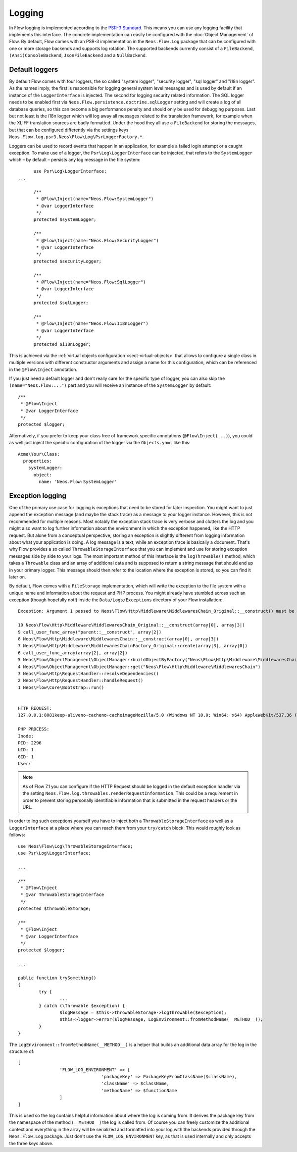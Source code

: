 .. _logging:

=======
Logging
=======

.. sectionauthor:: Alexander Berl <alexander@neos.io>

In Flow logging is implemented according to the `PSR-3 Standard`_. This means you can use any logging facility that implements this interface.
The concrete implementation can easily be configured with the :doc:`Object Management` of Flow. By default, Flow comes with an PSR-3 implementation
in the ``Neos.Flow.Log`` package that can be configured with one or more storage backends and supports log rotation. The supported backends currently
consist of a ``FileBackend``, ``(Ansi)ConsoleBackend``, ``JsonFileBackend`` and a ``NullBackend``.

Default loggers
===============

By default Flow comes with four loggers, the so called "system logger", "security logger", "sql logger" and "i18n logger".
As the names imply, the first is responsible for logging general system level messages and is used by default if an instance of the ``LoggerInterface`` is injected. The second for
logging security related information. The SQL logger needs to be enabled first via ``Neos.Flow.persistence.doctrine.sqlLogger`` setting and will
create a log of all database queries, so this can become a big performance penalty and should only be used for debugging purposes.
Last but not least is the i18n logger which will log away all messages related to the translation framework, for example when the XLIFF translation
sources are badly formatted.
Under the hood they all use a ``FileBackend`` for storing the messages, but that can be configured differently via the settings keys ``Neos.Flow.log.psr3.Neos\Flow\Log\PsrLoggerFactory.*``.

Loggers can be used to record events that happen in an application, for example a failed login attempt or a caught exception.
To make use of a logger, the ``Psr\Log\LoggerInterface`` can be injected, that refers to the ``SystemLogger`` which – by default – persists any log message in the file system::

	use Psr\Log\LoggerInterface;
  ...
  
	/**
	 * @Flow\Inject(name="Neos.Flow:SystemLogger")
	 * @var LoggerInterface
	 */
	protected $systemLogger;
	
	/**
	 * @Flow\Inject(name="Neos.Flow:SecurityLogger")
	 * @var LoggerInterface
	 */
	protected $securityLogger;

	/**
	 * @Flow\Inject(name="Neos.Flow:SqlLogger")
	 * @var LoggerInterface
	 */
	protected $sqlLogger;

	/**
	 * @Flow\Inject(name="Neos.Flow:I18nLogger")
	 * @var LoggerInterface
	 */
	protected $i18nLogger;

This is achieved via the :ref:`virtual objects configuration <sect-virtual-objects>` that allows to configure a single class in multiple
versions with different constructor arguments and assign a name for this configuration, which can be referenced in the ``@Flow\Inject`` annotation.

If you just need a default logger and don't really care for the specific type of logger, you can also skip the ``(name="Neos.Flow:...")`` part and you will
receive an instance of the ``SystemLogger`` by default::

	/**
	 * @Flow\Inject
	 * @var LoggerInterface
	 */
	protected $logger;

Alternatively, if you prefer to keep your class free of framework specific annotations (``@Flow\Inject(...)``), you could as well just inject the specific
configuration of the logger via the ``Objects.yaml`` like this::

	Acme\Your\Class:
	  properties:
	    systemLogger:
	      object:
	        name: 'Neos.Flow:SystemLogger'

Exception logging
=================

One of the primary use case for logging is exceptions that need to be stored for later inspection. You might want to just append
the exception message (and maybe the stack trace) as a message to your logger instance. However, this is not recommended for multiple reasons.
Most notably the exception stack trace is very verbose and clutters the log and you might also want to log further information about the environment
in which the exception happened, like the HTTP request. But alone from a conceptual perspective, storing an exception is slightly
different from logging information about what your application is doing. A log message is a text, while an exception trace is basically a document.
That's why Flow provides a so called ``ThrowableStorageInterface`` that you can implement and use for storing exception messages side by side to your logs.
The most important method of this interface is the ``logThrowable()`` method, which takes a ``Throwable`` class and an array of additional data and is
supposed to return a string message that should end up in your primary logger. This message should then refer to the location where the exception is stored,
so you can find it later on.

By default, Flow comes with a ``FileStorage`` implementation, which will write the exception to the file system with a unique name and information about
the request and PHP process.
You might already have stumbled across such an exception (though hopefully not!) inside the ``Data/Logs/Exceptions`` directory of your Flow installation::

  Exception: Argument 1 passed to Neos\Flow\Http\Middleware\MiddlewaresChain_Original::__construct() must be of the type string, array given

  10 Neos\Flow\Http\Middleware\MiddlewaresChain_Original::__construct(array|0|, array|3|)
  9 call_user_func_array("parent::__construct", array|2|)
  8 Neos\Flow\Http\Middleware\MiddlewaresChain::__construct(array|0|, array|3|)
  7 Neos\Flow\Http\Middleware\MiddlewaresChainFactory_Original::create(array|3|, array|0|)
  6 call_user_func_array(array|2|, array|2|)
  5 Neos\Flow\ObjectManagement\ObjectManager::buildObjectByFactory("Neos\Flow\Http\Middleware\MiddlewaresChain")
  4 Neos\Flow\ObjectManagement\ObjectManager::get("Neos\Flow\Http\Middleware\MiddlewaresChain")
  3 Neos\Flow\Http\RequestHandler::resolveDependencies()
  2 Neos\Flow\Http\RequestHandler::handleRequest()
  1 Neos\Flow\Core\Bootstrap::run()


  HTTP REQUEST:
  127.0.0.1:8081keep-aliveno-cacheno-cacheimageMozilla/5.0 (Windows NT 10.0; Win64; x64) AppleWebKit/537.36 (KHTML, like Gecko) Chrome/80.0.3987.132 Safari/537.361image/webp,image/apng,image/*,*/*;q=0.8same-originno-corshttp://127.0.0.1:8081/flow/welcomegzip, deflate, brde-DE,de;q=0.9,en-US;q=0.8,en;q=0.7

  PHP PROCESS:
  Inode: 
  PID: 2296
  UID: 1
  GID: 1
  User: 

.. note::

  As of Flow 7.1 you can configure if the HTTP Request should be logged in the default exception handler via the setting ``Neos.Flow.log.throwables.renderRequestInformation``.
  This could be a requirement in order to prevent storing personally identifiable information that is submitted in the request headers or the URL.

.. _throwable-storage:

In order to log such exceptions yourself you have to inject both a ``ThrowableStorageInterface`` as well as a ``LoggerInterface`` at a place where you can reach them
from your ``try/catch`` block. This would roughly look as follows::

	use Neos\Flow\Log\ThrowableStorageInterface;
	use Psr\Log\LoggerInterface;

	...

	/**
	 * @Flow\Inject
	 * @var ThrowableStorageInterface
	 */
	protected $throwableStorage;

	/**
	 * @Flow\Inject
	 * @var LoggerInterface
	 */
	protected $logger;

	...

	public function trySomething()
	{
		try {
			...
		} catch (\Throwable $exception) {
			$logMessage = $this->throwableStorage->logThrowable($exception);
			$this->logger->error($logMessage, LogEnvironment::fromMethodName(__METHOD__));
		}
	}

The ``LogEnvironment::fromMethodName(__METHOD__)`` is a helper that builds an additional data array for the log in the structure of::

	[
			'FLOW_LOG_ENVIRONMENT' => [
					'packageKey' => PackageKeyFromClassName($className),
					'className' => $className,
					'methodName' => $functionName
			]
	]

This is used so the log contains helpful information about where the log is coming from. It derives the package key from the namespace
of the method (``__METHOD__``) the log is called from. Of course you can freely customize the additional context and everything in the
array will be serialized and formatted into your log with the backends provided through the ``Neos.Flow.Log`` package. Just don't use
the ``FLOW_LOG_ENVIRONMENT`` key, as that is used internally and only accepts the three keys above.

.. _PSR-3 Standard: https://www.php-fig.org/psr/psr-3/

